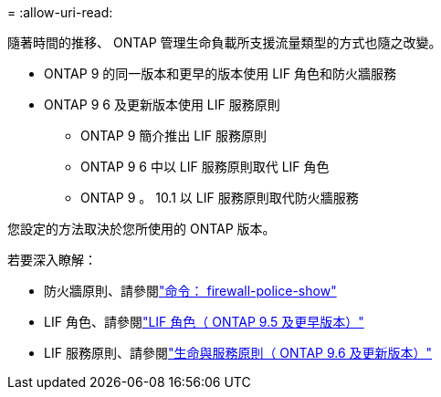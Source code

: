 = 
:allow-uri-read: 


隨著時間的推移、 ONTAP 管理生命負載所支援流量類型的方式也隨之改變。

* ONTAP 9 的同一版本和更早的版本使用 LIF 角色和防火牆服務
* ONTAP 9 6 及更新版本使用 LIF 服務原則
+
** ONTAP 9 簡介推出 LIF 服務原則
** ONTAP 9 6 中以 LIF 服務原則取代 LIF 角色
** ONTAP 9 。 10.1 以 LIF 服務原則取代防火牆服務




您設定的方法取決於您所使用的 ONTAP 版本。

若要深入瞭解：

* 防火牆原則、請參閱link:https://docs.netapp.com/us-en/ontap-cli//system-services-firewall-policy-show.html["命令： firewall-police-show"^]
* LIF 角色、請參閱link:../networking/lif_roles95.html["LIF 角色（ ONTAP 9.5 及更早版本）"]
* LIF 服務原則、請參閱link:../networking/lifs_and_service_policies96.html["生命與服務原則（ ONTAP 9.6 及更新版本）"]

